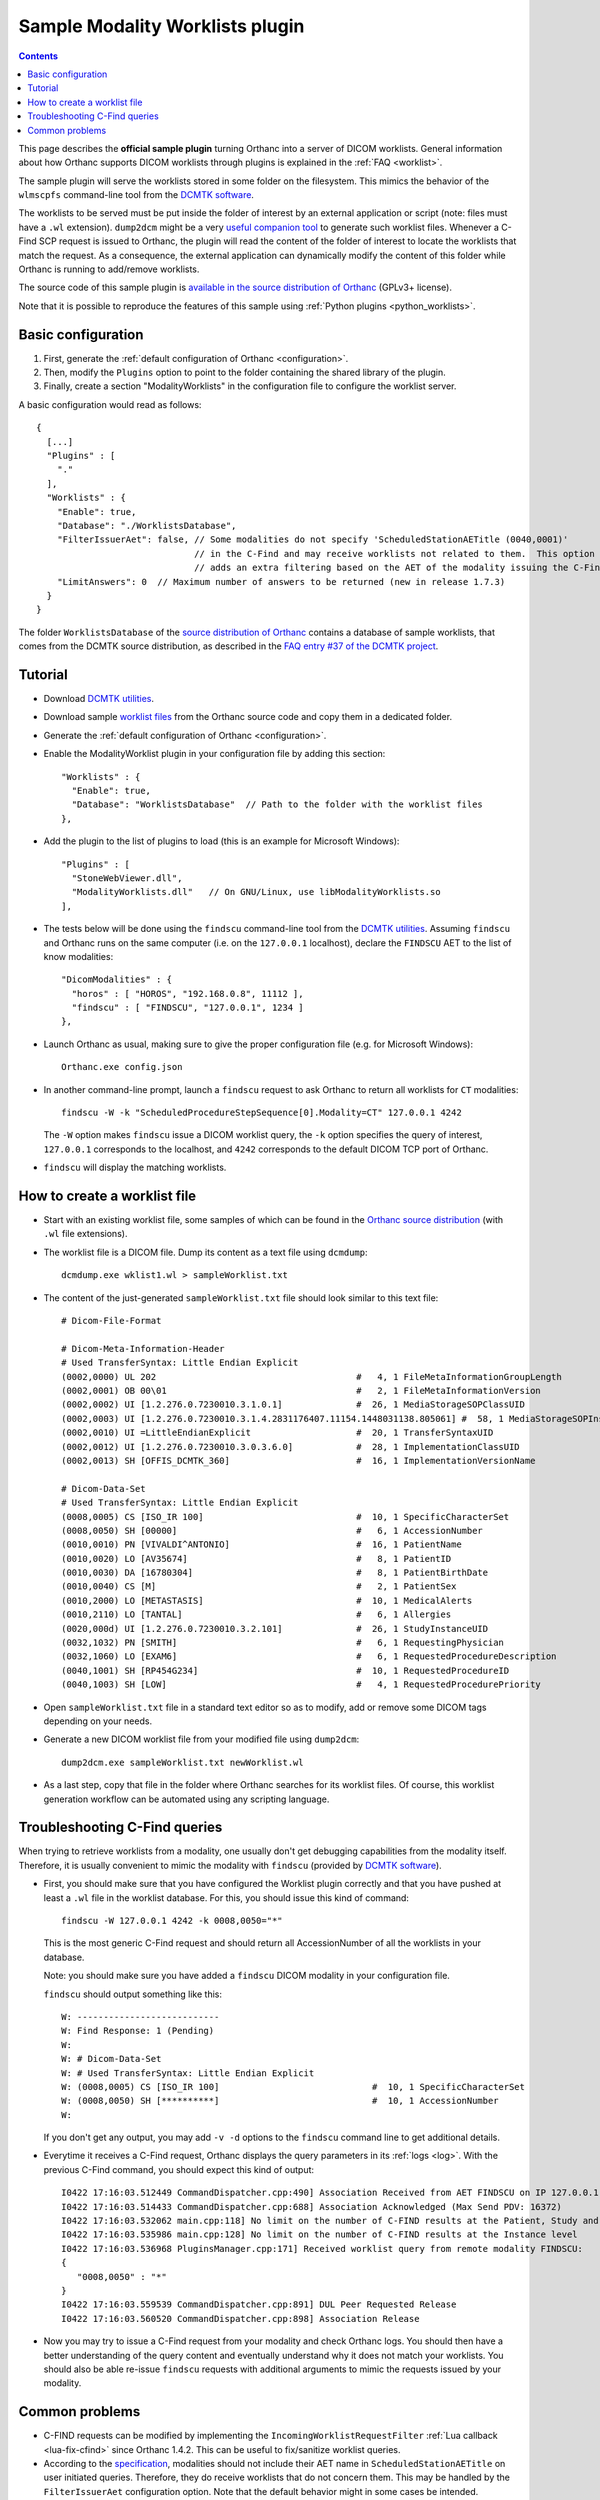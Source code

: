 .. _worklists-plugin:


Sample Modality Worklists plugin
================================

.. contents::

This page describes the **official sample plugin** turning Orthanc
into a server of DICOM worklists. General information about how
Orthanc supports DICOM worklists through plugins is explained in the
:ref:`FAQ <worklist>`.

The sample plugin will serve the worklists stored in some folder on
the filesystem. This mimics the behavior of the ``wlmscpfs``
command-line tool from the `DCMTK software
<https://support.dcmtk.org/docs/wlmscpfs.html>`__. 

The worklists to be served must be put inside the folder of interest
by an external application or script (note: files must have a ``.wl`` extension). ``dump2dcm`` might be a very
`useful companion tool
<https://support.dcmtk.org/docs/dump2dcm.html>`__ to generate such
worklist files. Whenever a C-Find SCP request is issued to Orthanc,
the plugin will read the content of the folder of interest to locate
the worklists that match the request. As a consequence, the external
application can dynamically modify the content of this folder while
Orthanc is running to add/remove worklists.

The source code of this sample plugin is `available in the source
distribution of Orthanc
<https://orthanc.uclouvain.be/hg/orthanc/file/default/OrthancServer/Plugins/Samples/ModalityWorklists/>`__
(GPLv3+ license).

Note that it is possible to reproduce the features of this sample
using :ref:`Python plugins <python_worklists>`.



Basic configuration
-------------------

.. highlight:: json

1. First, generate the :ref:`default configuration of Orthanc <configuration>`.
2. Then, modify the ``Plugins`` option to point to the folder containing
   the shared library of the plugin.
3. Finally, create a section "ModalityWorklists" in the configuration
   file to configure the worklist server.

A basic configuration would read as follows::

  {
    [...]
    "Plugins" : [ 
      "."
    ],
    "Worklists" : {
      "Enable": true,
      "Database": "./WorklistsDatabase",
      "FilterIssuerAet": false, // Some modalities do not specify 'ScheduledStationAETitle (0040,0001)'
                                // in the C-Find and may receive worklists not related to them.  This option 
                                // adds an extra filtering based on the AET of the modality issuing the C-Find.
      "LimitAnswers": 0  // Maximum number of answers to be returned (new in release 1.7.3)
    }
  }

The folder ``WorklistsDatabase`` of the `source distribution of
Orthanc
<https://orthanc.uclouvain.be/hg/orthanc/file/default/OrthancServer/Plugins/Samples/ModalityWorklists/>`__
contains a database of sample worklists, that comes from the DCMTK
source distribution, as described in the `FAQ entry #37 of the DCMTK
project <https://forum.dcmtk.org/viewtopic.php?t=84>`__.


Tutorial
--------

.. highlight:: javascript
 
- Download `DCMTK utilities
  <https://dicom.offis.de/download/dcmtk/release/bin/>`__.
- Download sample `worklist files
  <https://orthanc.uclouvain.be/hg/orthanc/file/default/OrthancServer/Plugins/Samples/ModalityWorklists/>`__
  from the Orthanc source code and copy them in a dedicated folder.
- Generate the :ref:`default configuration of Orthanc <configuration>`.
- Enable the ModalityWorklist plugin in your configuration file by adding this section::
  
    "Worklists" : {
      "Enable": true,
      "Database": "WorklistsDatabase"  // Path to the folder with the worklist files
    },

- Add the plugin to the list of plugins to load (this is an example
  for Microsoft Windows)::
  
    "Plugins" : [
      "StoneWebViewer.dll",
      "ModalityWorklists.dll"   // On GNU/Linux, use libModalityWorklists.so
    ],

- The tests below will be done using the ``findscu`` command-line tool
  from the `DCMTK utilities
  <https://support.dcmtk.org/docs/findscu.html>`__. Assuming
  ``findscu`` and Orthanc runs on the same computer (i.e. on the
  ``127.0.0.1`` localhost), declare the ``FINDSCU`` AET to the list of
  know modalities::
  
    "DicomModalities" : {
      "horos" : [ "HOROS", "192.168.0.8", 11112 ],
      "findscu" : [ "FINDSCU", "127.0.0.1", 1234 ]
    },

.. highlight:: bash
  
- Launch Orthanc as usual, making sure to give the proper
  configuration file (e.g. for Microsoft Windows)::
  
    Orthanc.exe config.json

- In another command-line prompt, launch a ``findscu`` request to ask
  Orthanc to return all worklists for ``CT`` modalities::

    findscu -W -k "ScheduledProcedureStepSequence[0].Modality=CT" 127.0.0.1 4242

  The ``-W`` option makes ``findscu`` issue a DICOM worklist query,
  the ``-k`` option specifies the query of interest, ``127.0.0.1``
  corresponds to the localhost, and ``4242`` corresponds to the
  default DICOM TCP port of Orthanc.

- ``findscu`` will display the matching worklists.


How to create a worklist file
-----------------------------

.. highlight:: bash
  
- Start with an existing worklist file, some samples of which can be
  found in the `Orthanc source distribution
  <https://orthanc.uclouvain.be/hg/orthanc/file/default/OrthancServer/Plugins/Samples/ModalityWorklists/WorklistsDatabase/>`__
  (with ``.wl`` file extensions).
- The worklist file is a DICOM file. Dump its content as a text file
  using ``dcmdump``::

    dcmdump.exe wklist1.wl > sampleWorklist.txt
  
- The content of the just-generated ``sampleWorklist.txt`` file should
  look similar to this text file::

    # Dicom-File-Format
    
    # Dicom-Meta-Information-Header
    # Used TransferSyntax: Little Endian Explicit
    (0002,0000) UL 202                                      #   4, 1 FileMetaInformationGroupLength
    (0002,0001) OB 00\01                                    #   2, 1 FileMetaInformationVersion
    (0002,0002) UI [1.2.276.0.7230010.3.1.0.1]              #  26, 1 MediaStorageSOPClassUID
    (0002,0003) UI [1.2.276.0.7230010.3.1.4.2831176407.11154.1448031138.805061] #  58, 1 MediaStorageSOPInstanceUID
    (0002,0010) UI =LittleEndianExplicit                    #  20, 1 TransferSyntaxUID
    (0002,0012) UI [1.2.276.0.7230010.3.0.3.6.0]            #  28, 1 ImplementationClassUID
    (0002,0013) SH [OFFIS_DCMTK_360]                        #  16, 1 ImplementationVersionName
    
    # Dicom-Data-Set
    # Used TransferSyntax: Little Endian Explicit
    (0008,0005) CS [ISO_IR 100]                             #  10, 1 SpecificCharacterSet
    (0008,0050) SH [00000]                                  #   6, 1 AccessionNumber
    (0010,0010) PN [VIVALDI^ANTONIO]                        #  16, 1 PatientName
    (0010,0020) LO [AV35674]                                #   8, 1 PatientID
    (0010,0030) DA [16780304]                               #   8, 1 PatientBirthDate
    (0010,0040) CS [M]                                      #   2, 1 PatientSex
    (0010,2000) LO [METASTASIS]                             #  10, 1 MedicalAlerts
    (0010,2110) LO [TANTAL]                                 #   6, 1 Allergies
    (0020,000d) UI [1.2.276.0.7230010.3.2.101]              #  26, 1 StudyInstanceUID
    (0032,1032) PN [SMITH]                                  #   6, 1 RequestingPhysician
    (0032,1060) LO [EXAM6]                                  #   6, 1 RequestedProcedureDescription
    (0040,1001) SH [RP454G234]                              #  10, 1 RequestedProcedureID
    (0040,1003) SH [LOW]                                    #   4, 1 RequestedProcedurePriority
  
- Open ``sampleWorklist.txt`` file in a standard text editor so as to
  modify, add or remove some DICOM tags depending on your needs.
- Generate a new DICOM worklist file from your modified file using
  ``dump2dcm``::

    dump2dcm.exe sampleWorklist.txt newWorklist.wl
  
- As a last step, copy that file in the folder where Orthanc searches
  for its worklist files. Of course, this worklist generation workflow
  can be automated using any scripting language.

Troubleshooting C-Find queries
------------------------------

When trying to retrieve worklists from a modality, one usually don't get debugging capabilities from the modality itself.
Therefore, it is usually convenient to mimic the modality with ``findscu`` (provided by `DCMTK software
<https://support.dcmtk.org/docs/wlmscpfs.html>`__).  

- First, you should make sure that you have configured the Worklist plugin correctly and that you have pushed
  at least a ``.wl`` file in the worklist database.  For this, you should issue this kind of command::

    findscu -W 127.0.0.1 4242 -k 0008,0050="*"

  This is the most generic C-Find request and should return all AccessionNumber of all the worklists in your database.

  Note: you should make sure you have added a ``findscu`` DICOM modality in your configuration file.

  ``findscu`` should output something like this::
  
    W: ---------------------------
    W: Find Response: 1 (Pending)
    W:
    W: # Dicom-Data-Set
    W: # Used TransferSyntax: Little Endian Explicit
    W: (0008,0005) CS [ISO_IR 100]                             #  10, 1 SpecificCharacterSet
    W: (0008,0050) SH [**********]                             #  10, 1 AccessionNumber
    W:

  If you don't get any output, you may add ``-v -d`` options to the ``findscu`` command line to get additional details.

- Everytime it receives a C-Find request, Orthanc displays the query parameters in its :ref:`logs <log>`.
  With the previous C-Find command, you should expect this kind of output::

    I0422 17:16:03.512449 CommandDispatcher.cpp:490] Association Received from AET FINDSCU on IP 127.0.0.1
    I0422 17:16:03.514433 CommandDispatcher.cpp:688] Association Acknowledged (Max Send PDV: 16372)
    I0422 17:16:03.532062 main.cpp:118] No limit on the number of C-FIND results at the Patient, Study and Series levels
    I0422 17:16:03.535986 main.cpp:128] No limit on the number of C-FIND results at the Instance level
    I0422 17:16:03.536968 PluginsManager.cpp:171] Received worklist query from remote modality FINDSCU:
    {
       "0008,0050" : "*"
    }
    I0422 17:16:03.559539 CommandDispatcher.cpp:891] DUL Peer Requested Release
    I0422 17:16:03.560520 CommandDispatcher.cpp:898] Association Release

- Now you may try to issue a C-Find request from your modality and check Orthanc logs.  You should then have a better understanding of the query
  content and eventually understand why it does not match your worklists.  You should also be able re-issue ``findscu`` requests with additional arguments to mimic the requests issued by your modality.

Common problems
---------------

- C-FIND requests can be modified by implementing the
  ``IncomingWorklistRequestFilter`` :ref:`Lua callback
  <lua-fix-cfind>` since Orthanc 1.4.2. This can be useful to
  fix/sanitize worklist queries.

- According to the `specification
  <http://dicom.nema.org/MEDICAL/Dicom/2015c/output/chtml/part02/sect_B.4.2.2.3.html>`__,
  modalities should not include their AET name in
  ``ScheduledStationAETitle`` on user initiated queries.  Therefore,
  they do receive worklists that do not concern them. This may be
  handled by the ``FilterIssuerAet`` configuration option. Note that
  the default behavior might in some cases be intended.

- Orthanc <= 1.4.1 might behave unexpectedly in the presence of
  ``Generic group length (0x????, 0x0000)`` tags. Please upgrade.
